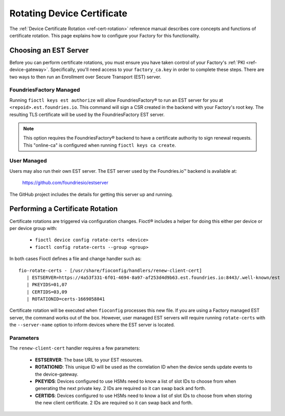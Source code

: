 .. _ref-cert-rotation-ug:

Rotating Device Certificate 
===========================

The :ref:`Device Certificate Rotation <ref-cert-rotation>` reference manual describes core concepts and functions of certificate rotation.
This page explains how to configure your Factory for this functionality.

Choosing an EST Server
----------------------

Before you can perform certificate rotations, you must ensure you have taken control of your Factory's :ref:`PKI <ref-device-gateway>`.
Specifically, you'll need access to your ``factory_ca.key`` in order to complete these steps.
There are two ways to then run an Enrollment over Secure Transport (EST) server.

FoundriesFactory Managed
~~~~~~~~~~~~~~~~~~~~~~~~

Running ``fioctl keys est authorize`` will allow FoundriesFactory® to run an EST server for you at ``<repoid>.est.foundries.io``.
This command will sign a CSR created in the backend with your Factory's root key.
The resulting TLS certificate will be used by the FoundriesFactory EST server.

.. note::
   This option requires the FoundriesFactory® backend to have a certificate authority to sign renewal requests.
   This "online-ca" is configured when running ``fioctl keys ca create``.

User Managed
~~~~~~~~~~~~

Users may also run their own EST server.
The EST server used by the Foundries.io™ backend is available at:

  https://github.com/foundriesio/estserver

The GitHub project includes the details for getting this server up and running.

Performing a Certificate Rotation
---------------------------------

Certificate rotations are triggered via configuration changes.
Fioctl® includes a helper for doing this either per device or per device group with:

 * ``fioctl device config rotate-certs <device>``
 * ``fioctl config rotate-certs --group <group>``

In both cases Fioctl defines a file and change handler such as::

  fio-rotate-certs - [/usr/share/fioconfig/handlers/renew-client-cert]
     | ESTSERVER=https://4a53f331-6f01-4694-8a97-af253d4d9b63.est.foundries.io:8443/.well-known/est
     | PKEYIDS=01,07
     | CERTIDS=03,09
     | ROTATIONID=certs-1669058841

Certificate rotation will be executed when ``fioconfig`` processes this new file.
If you are using a Factory managed EST server, the command works out of the box.
However, user managed EST servers will require running ``rotate-certs`` with the ``--server-name`` option to inform devices where the EST server is located.

Parameters
~~~~~~~~~~

The ``renew-client-cert`` handler requires a few parameters:

 * **ESTSERVER**: The base URL to your EST resources.
 * **ROTATIONID**: This unique ID will be used as the correlation ID when the device sends update events to the device-gateway.
 * **PKEYIDS**: Devices configured to use HSMs need to know a list of slot IDs to choose from when generating the next private key. 2 IDs are required so it can swap back and forth.
 * **CERTIDS**: Devices configured to use HSMs need to know a list of slot IDs to choose from when storing the new client certificate. 2 IDs are required so it can swap back and forth.
